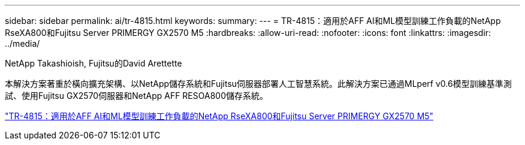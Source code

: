 ---
sidebar: sidebar 
permalink: ai/tr-4815.html 
keywords:  
summary:  
---
= TR-4815：適用於AFF AI和ML模型訓練工作負載的NetApp RseXA800和Fujitsu Server PRIMERGY GX2570 M5
:hardbreaks:
:allow-uri-read: 
:nofooter: 
:icons: font
:linkattrs: 
:imagesdir: ../media/


NetApp Takashioish, Fujitsu的David Arettette

[role="lead"]
本解決方案著重於橫向擴充架構、以NetApp儲存系統和Fujitsu伺服器部署人工智慧系統。此解決方案已通過MLperf v0.6模型訓練基準測試、使用Fujitsu GX2570伺服器和NetApp AFF RESOA800儲存系統。

link:https://www.netapp.com/pdf.html?item=/media/17215-tr4815.pdf["TR-4815：適用於AFF AI和ML模型訓練工作負載的NetApp RseXA800和Fujitsu Server PRIMERGY GX2570 M5"^]
